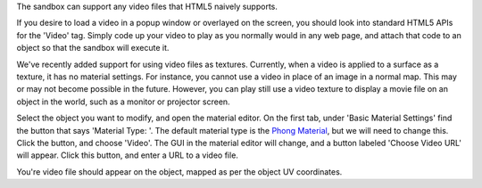 The sandbox can support any video files that HTML5 naively supports.

If you desire to load a video in a popup window or overlayed on the
screen, you should look into standard HTML5 APIs for the 'Video' tag.
Simply code up your video to play as you normally would in any web page,
and attach that code to an object so that the sandbox will execute it.

We've recently added support for using video files as textures.
Currently, when a video is applied to a surface as a texture, it has no
material settings. For instance, you cannot use a video in place of an
image in a normal map. This may or may not become possible in the
future. However, you can play still use a video texture to display a
movie file on an object in the world, such as a monitor or projector
screen.

Select the object you want to modify, and open the material editor. On
the first tab, under 'Basic Material Settings' find the button that says
'Material Type: '. The default material type is the `Phong
Material <Phong%20Material>`__, but we will need to change this. Click
the button, and choose 'Video'. The GUI in the material editor will
change, and a button labeled 'Choose Video URL' will appear. Click this
button, and enter a URL to a video file.

You're video file should appear on the object, mapped as per the object
UV coordinates.

